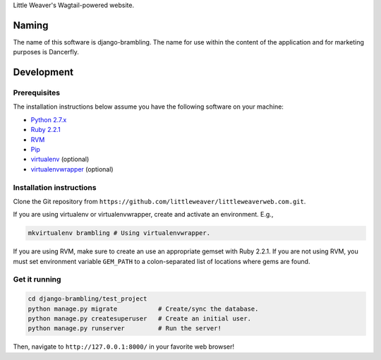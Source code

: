 Little Weaver's Wagtail-powered website.

Naming
======

The name of this software is django-brambling. The name for use within the content of the application and for marketing purposes is Dancerfly.

Development
=============

Prerequisites
-------------

The installation instructions below assume you have the following software on your machine:

* `Python 2.7.x <http://www.python.org/download/releases/2.7.6/>`_
* `Ruby 2.2.1 <https://www.ruby-lang.org/en/installation/>`_
* `RVM <https://rvm.io/>`_
* `Pip <https://pip.readthedocs.org/en/latest/installing.html>`_
* `virtualenv <http://www.virtualenv.org/en/latest/virtualenv.html#installation>`_ (optional)
* `virtualenvwrapper <http://virtualenvwrapper.readthedocs.org/en/latest/install.html>`_ (optional)

Installation instructions
-------------------------

Clone the Git repository from ``https://github.com/littleweaver/littleweaverweb.com.git``.

If you are using virtualenv or virtualenvwrapper, create and activate an environment. E.g.,

.. code:: bash

    mkvirtualenv brambling # Using virtualenvwrapper.

If you are using RVM, make sure to create an use an appropriate gemset with Ruby 2.2.1. If you are not using RVM, you must set environment variable ``GEM_PATH`` to a colon-separated list of locations where gems are found.

Get it running
--------------

.. code:: bash

    cd django-brambling/test_project
    python manage.py migrate           # Create/sync the database.
    python manage.py createsuperuser   # Create an initial user.
    python manage.py runserver         # Run the server!

Then, navigate to ``http://127.0.0.1:8000/`` in your favorite web browser!
